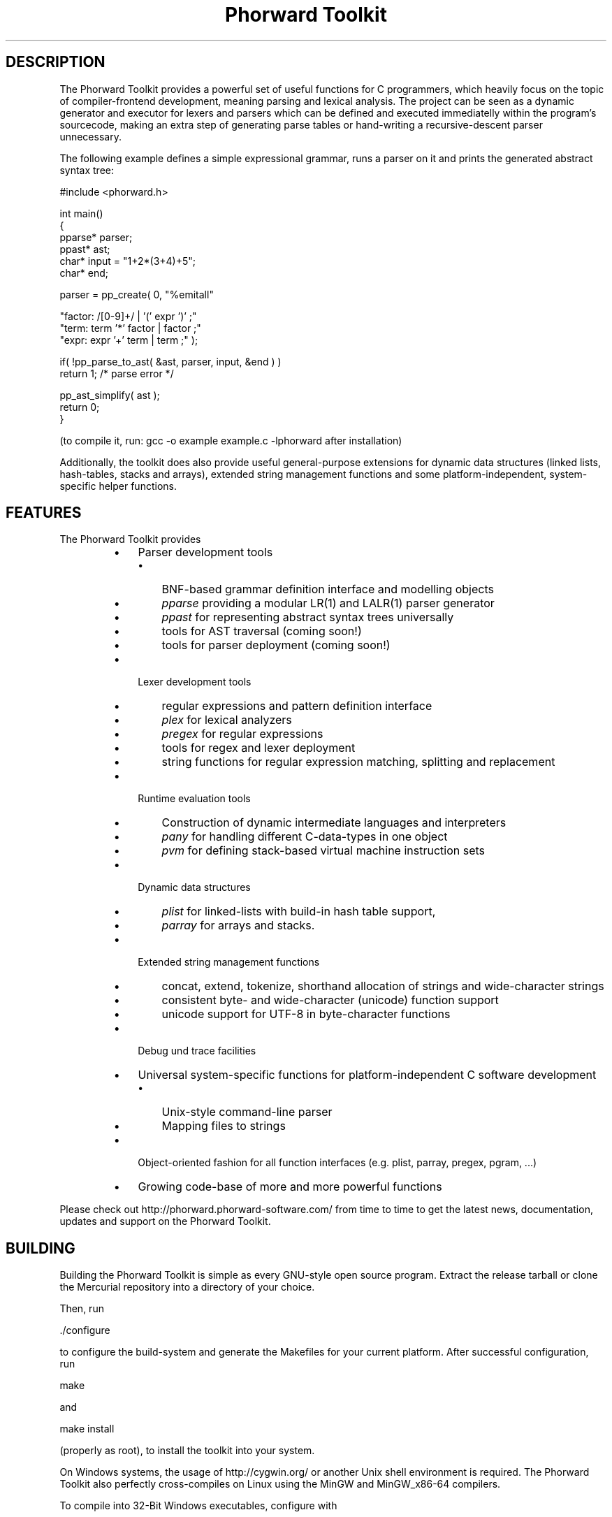 .TH "Phorward Toolkit" 1 "October 2016" "libphorward 0.19.0"


.SH DESCRIPTION

.P
The Phorward Toolkit provides a powerful set of useful functions for C programmers, which heavily focus on the topic of compiler\-frontend development, meaning parsing and lexical analysis. The project can be seen as a dynamic generator and executor for lexers and parsers which can be defined and executed immediatelly within the program's sourcecode, making an extra step of generating parse tables or hand\-writing a recursive\-descent parser unnecessary.

.P
The following example defines a simple expressional grammar, runs a parser on it and prints the generated abstract syntax tree:

.nf
#include <phorward.h>

int main()
{
    pparse* parser;
    ppast*  ast;
    char*   input = "1+2*(3+4)+5";
    char*   end;

    parser = pp_create( 0,  "%emitall"

                            "factor: /[0-9]+/ | '(' expr ')' ;"
                            "term:   term '*' factor | factor ;"
                            "expr:   expr '+' term | term ;" );

    if( !pp_parse_to_ast( &ast, parser, input, &end ) )
        return 1; /* parse error */

    pp_ast_simplify( ast );
    return 0;
}
.fi


.P
(to compile it, run: gcc \-o example example.c \-lphorward after installation)

.P
Additionally, the toolkit does also provide useful general\-purpose extensions for dynamic data structures (linked lists, hash\-tables, stacks and arrays), extended string management functions and some platform\-independent, system\-specific helper functions.

.SH FEATURES

.P
The Phorward Toolkit provides

.RS
.IP \(bu 3
Parser development tools
.RS
.IP \(bu 3
BNF\-based grammar definition interface and modelling objects
.IP \(bu 3
\fIpparse\fR providing a modular LR(1) and LALR(1) parser generator
.IP \(bu 3
\fIppast\fR for representing abstract syntax trees universally
.IP \(bu 3
tools for AST traversal (coming soon!)
.IP \(bu 3
tools for parser deployment (coming soon!)
.RE
.IP \(bu 3
Lexer development tools
.RS
.IP \(bu 3
regular expressions and pattern definition interface
.IP \(bu 3
\fIplex\fR for lexical analyzers
.IP \(bu 3
\fIpregex\fR for regular expressions
.IP \(bu 3
tools for regex and lexer deployment
.IP \(bu 3
string functions for regular expression matching, splitting and replacement
.RE
.IP \(bu 3
Runtime evaluation tools
.RS
.IP \(bu 3
Construction of dynamic intermediate languages and interpreters
.IP \(bu 3
\fIpany\fR for handling different C\-data\-types in one object
.IP \(bu 3
\fIpvm\fR for defining stack\-based virtual machine instruction sets
.RE
.IP \(bu 3
Dynamic data structures
.RS
.IP \(bu 3
\fIplist\fR for linked\-lists with build\-in hash table support,
.IP \(bu 3
\fIparray\fR for arrays and stacks.
.RE
.IP \(bu 3
Extended string management functions
.RS
.IP \(bu 3
concat, extend, tokenize, shorthand allocation of strings and wide\-character strings
.IP \(bu 3
consistent byte\- and wide\-character (unicode) function support
.IP \(bu 3
unicode support for UTF\-8 in byte\-character functions
.RE
.IP \(bu 3
Debug und trace facilities
.IP \(bu 3
Universal system\-specific functions for platform\-independent C software development
.RS
.IP \(bu 3
Unix\-style command\-line parser
.IP \(bu 3
Mapping files to strings
.RE
.IP \(bu 3
Object\-oriented fashion for all function interfaces (e.g. plist, parray, pregex, pgram, ...)
.IP \(bu 3
Growing code\-base of more and more powerful functions
.RE

.P
Please check out http://phorward.phorward\-software.com/ from time to time to get the latest news, documentation, updates and support on the Phorward Toolkit.

.SH BUILDING

.P
Building the Phorward Toolkit is simple as every GNU\-style open source program. Extract the release tarball or clone the Mercurial repository into a directory of your choice.

.P
Then, run

.nf
\&./configure
.fi


.P
to configure the build\-system and generate the Makefiles for your current platform. After successful configuration, run

.nf
make
.fi


.P
and

.nf
make install
.fi


.P
(properly as root), to install the toolkit into your system.

.P
On Windows systems, the usage of http://cygwin.org/ or another Unix shell environment is required. The Phorward Toolkit also perfectly cross\-compiles on Linux using the MinGW and MinGW_x86\-64 compilers.

.P
To compile into 32\-Bit Windows executables, configure with

.nf
\&./configure --host=i486-mingw32 --prefix=/usr/i486-mingw32
.fi


.P
To compile into 64\-Bit Windows executables, configure with

.nf
\&./configure --host=x86_64-w64-mingw32 --prefix=/usr/x86_64-w64-mingw32
.fi


.SH LOCAL DEVELOPMENT BUILD-SYSTEM

.P
Alternatively to the autotools build system used for installation, there is also a simpler method on setting up a local build system for development and testing purposes.

.P
Once, type

.nf
make -f Makefile.gnu make_install
.fi


.P
then, a simple run of

.nf
make
.fi


.P
can be used to simply build the entire library or parts of it.

.P
Note, that changes to the build system then must be done in the local Makefile, the local Makefile.gnu as well as the Makefile.am for the autotools\-based build system.

.SH AUTHOR

.P
The Phorward Toolkit is developed and maintained by Jan Max Meyer, Phorward Software Technologies.

.P
It is the result of a several years experience in parser development systems, and has been preceded by the parser generators UniCC (http://unicc.phorward\-software.com/) and JS/CC (http://jscc.phorward\-software.com), and shall be the final step for an ultimate, powerful compiler\-frontend toolchain.

.P
Help of any kind to extend and improve this product is always appreciated.

.SH LICENSE

.P
This product is an open source software released under the terms and conditions of the 3\-clause BSD license.

.SH COPYRIGHT

.P
Copyright (C) 2006\-2016 by Phorward Software Technologies, Jan Max Meyer.

.P
You may use, modify and distribute this software under the terms and conditions of the 3\-clause BSD license. The full license terms can be obtained from the file LICENSE.

.P
THIS SOFTWARE IS PROVIDED BY JAN MAX MEYER (PHORWARD SOFTWARE TECHNOLOGIES) AS IS AND ANY EXPRESS OR IMPLIED WARRANTIES, INCLUDING, BUT NOT LIMITED TO, THE IMPLIED WARRANTIES OF MERCHANTABILITY AND FITNESS FOR A PARTICULAR PURPOSE ARE DISCLAIMED. IN NO EVENT SHALL JAN MAX MEYER (PHORWARD SOFTWARE TECHNOLOGIES) BE LIABLE FOR ANY DIRECT, INDIRECT, INCIDENTAL, SPECIAL, EXEMPLARY, OR CONSEQUENTIAL DAMAGES (INCLUDING, BUT NOT LIMITED TO, PROCUREMENT OF SUBSTITUTE GOODS OR SERVICES; LOSS OF USE, DATA, OR PROFITS; OR BUSINESS INTERRUPTION) HOWEVER CAUSED AND ON ANY THEORY OF LIABILITY, WHETHER IN CONTRACT, STRICT LIABILITY, OR TORT (INCLUDING NEGLIGENCE OR OTHERWISE) ARISING IN ANY WAY OUT OF THE USE OF THIS SOFTWARE, EVEN IF ADVISED OF THE POSSIBILITY OF SUCH DAMAGE.

.\" man code generated by txt2tags 2.6 (http://txt2tags.org)
.\" cmdline: txt2tags -o phorward.man -t man doc/readme.t2t
